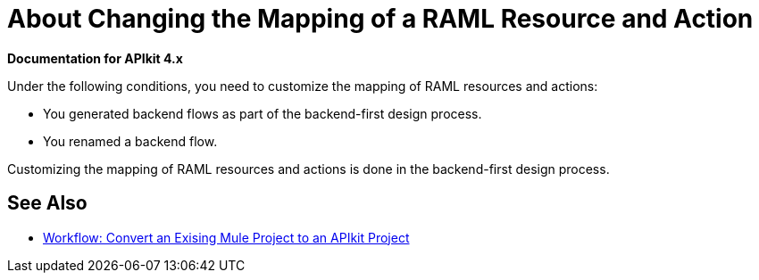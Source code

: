 = About Changing the Mapping of a RAML Resource and Action

*Documentation for APIkit 4.x*

Under the following conditions, you need to customize the mapping of RAML resources and actions:

* You generated backend flows as part of the backend-first design process.
* You renamed a backend flow.

Customizing the mapping of RAML resources and actions is done in the backend-first design process.

== See Also

* link:/apikit/apikit-workflow-convert-existing[Workflow: Convert an Exising Mule Project to an APIkit Project]

